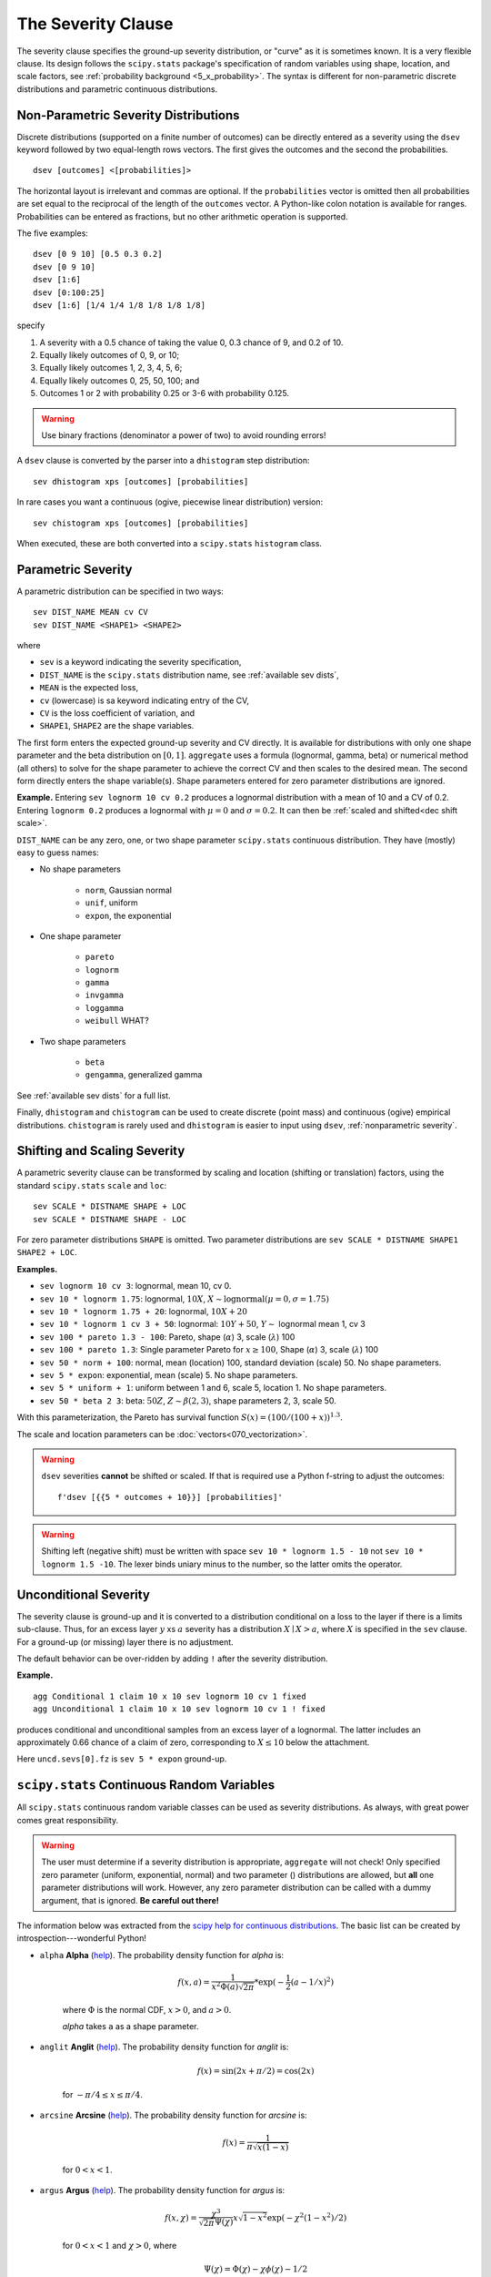 .. _2_x_severity:

.. _2_agg_class_severity_clause:

The Severity Clause
----------------------

The severity clause specifies the ground-up severity distribution, or "curve" as it is sometimes known. It is a very flexible clause. Its design follows the ``scipy.stats`` package's specification of random variables using shape, location, and scale factors, see :ref:`probability background <5_x_probability>`. The syntax is different for non-parametric discrete distributions and parametric continuous distributions.


.. _nonparametric severity:

Non-Parametric Severity Distributions
~~~~~~~~~~~~~~~~~~~~~~~~~~~~~~~~~~~~~~

Discrete distributions (supported on a finite number of outcomes)
can be directly entered as a severity using the ``dsev`` keyword followed by
two equal-length rows vectors. The first gives the outcomes and the second the
probabilities.

::

    dsev [outcomes] <[probabilities]>

The horizontal layout is irrelevant and commas are optional.
If the ``probabilities`` vector is omitted then all probabilities are set equal to
the reciprocal of the length of the ``outcomes`` vector.
A Python-like colon notation is available for ranges.
Probabilities can be entered as fractions, but no other arithmetic operation is supported.

The five examples::

    dsev [0 9 10] [0.5 0.3 0.2]
    dsev [0 9 10]
    dsev [1:6]
    dsev [0:100:25]
    dsev [1:6] [1/4 1/4 1/8 1/8 1/8 1/8]

specify

#. A severity with a 0.5 chance of taking the value 0, 0.3 chance of 9, and 0.2 of 10.
#. Equally likely outcomes of 0, 9, or 10;
#. Equally likely outcomes 1, 2, 3, 4, 5, 6;
#. Equally likely outcomes 0, 25, 50, 100; and
#. Outcomes 1 or 2 with probability 0.25 or 3-6 with probability 0.125.

.. warning::
    Use binary fractions (denominator a power of two) to avoid rounding errors!


A ``dsev`` clause is converted by the parser into a ``dhistogram`` step distribution::

    sev dhistogram xps [outcomes] [probabilities]

In rare cases you want a continuous (ogive, piecewise linear distribution) version::

    sev chistogram xps [outcomes] [probabilities]

When executed, these are both converted into a ``scipy.stats`` ``histogram`` class.


Parametric Severity
~~~~~~~~~~~~~~~~~~~~~

A parametric distribution can be specified in two ways::

    sev DIST_NAME MEAN cv CV
    sev DIST_NAME <SHAPE1> <SHAPE2>

where

* ``sev`` is a keyword indicating the severity specification,
* ``DIST_NAME`` is the ``scipy.stats`` distribution name, see :ref:`available sev dists`,
* ``MEAN`` is the expected loss,
* ``cv`` (lowercase) is sa keyword indicating entry of the CV,
* ``CV`` is the loss coefficient of variation, and
* ``SHAPE1``, ``SHAPE2`` are the shape variables.

The first form enters the expected ground-up severity and CV directly. It is available for distributions with only one shape parameter and the beta distribution on :math:`[0,1]`. ``aggregate`` uses a formula (lognormal, gamma, beta) or numerical method (all others) to solve for the shape parameter to achieve the correct CV and then scales to the desired mean. The second form directly enters the shape variable(s). Shape parameters entered for zero parameter distributions are ignored.

**Example.** Entering ``sev lognorm 10 cv 0.2`` produces a lognormal
distribution with a mean of 10 and a CV of 0.2. Entering ``lognorm 0.2`` produces a lognormal
with :math:`\mu=0` and :math:`\sigma=0.2`. It can then be :ref:`scaled and shifted<dec shift scale>`.

``DIST_NAME`` can be any zero, one, or two shape parameter ``scipy.stats`` continuous distribution.
They have (mostly) easy to guess names:

* No shape parameters

    - ``norm``, Gaussian normal
    - ``unif``, uniform
    - ``expon``, the exponential

* One shape parameter

    - ``pareto``
    - ``lognorm``
    - ``gamma``
    - ``invgamma``
    - ``loggamma``
    - ``weibull`` WHAT?

* Two shape parameters

    - ``beta``
    - ``gengamma``, generalized gamma

See :ref:`available sev dists` for a full list.

Finally, ``dhistogram`` and ``chistogram`` can be used to create discrete
(point mass) and continuous (ogive) empirical distributions. ``chistogram``
is rarely used and ``dhistogram`` is easier to input using ``dsev``,
:ref:`nonparametric severity`.


.. _dec shift scale:

Shifting and Scaling Severity
~~~~~~~~~~~~~~~~~~~~~~~~~~~~~~~

A parametric severity clause can be transformed by scaling and location (shifting or translation) factors,
using the standard ``scipy.stats`` ``scale`` and ``loc``::

    sev SCALE * DISTNAME SHAPE + LOC
    sev SCALE * DISTNAME SHAPE - LOC

For zero
parameter distributions ``SHAPE`` is omitted. Two parameter distributions are
``sev SCALE * DISTNAME SHAPE1 SHAPE2 + LOC``.

**Examples.**

* ``sev lognorm 10 cv 3``: lognormal, mean 10, cv 0.

* ``sev 10 * lognorm 1.75``: lognormal, :math:`10X`, :math:`X \sim \mathrm{lognormal}(\mu=0,\sigma=1.75)`

* ``sev 10 * lognorm 1.75 + 20``: lognormal, :math:`10X + 20`

* ``sev 10 * lognorm 1 cv 3 + 50``: lognormal: :math:`10Y + 50`, :math:`Y\sim` lognormal mean 1, cv 3

* ``sev 100 * pareto 1.3 - 100``: Pareto, shape (:math:`\alpha`) 3, scale (:math:`\lambda`) 100

* ``sev 100 * pareto 1.3``: Single parameter Pareto for :math:`x \ge 100`, Shape (:math:`\alpha`) 3, scale (:math:`\lambda`) 100

* ``sev 50 * norm + 100``: normal, mean (location) 100, standard deviation (scale) 50. No shape parameters.

* ``sev 5 * expon``: exponential, mean (scale) 5. No shape parameters.

* ``sev 5 * uniform + 1``: uniform between 1 and 6, scale 5, location 1. No shape parameters.

* ``sev 50 * beta 2 3``: beta: :math:`50Z`, :math:`Z \sim \beta(2,3)`, shape parameters 2, 3, scale 50.

With this parameterization, the Pareto has survival function :math:`S(x)=(100 / (100 + x))^{1.3}`.

The scale and location parameters can be :doc:`vectors<070_vectorization>`.

.. warning::
    ``dsev`` severities **cannot** be shifted or scaled.
    If that is required use a Python f-string to adjust the outcomes::

        f'dsev [{{5 * outcomes + 10}}] [probabilities]'

.. warning::
    Shifting left (negative shift) must be written with space ``sev 10 * lognorm 1.5 - 10`` not
    ``sev 10 * lognorm 1.5 -10``. The lexer binds uniary minus to the number, so the latter omits the operator.


Unconditional Severity
~~~~~~~~~~~~~~~~~~~~~~~

The severity clause is ground-up and it is converted to a distribution
conditional on a loss to the layer if there is a limits sub-clause. Thus, for
an excess layer :math:`y` xs :math:`a` severity has a
distribution :math:`X \mid X > a`, where :math:`X` is specified in the
``sev`` clause. For a ground-up (or missing) layer there is no adjustment.

The default behavior can be over-ridden by adding ``!`` after the
severity distribution.


**Example.**

::

   agg Conditional 1 claim 10 x 10 sev lognorm 10 cv 1 fixed
   agg Unconditional 1 claim 10 x 10 sev lognorm 10 cv 1 ! fixed

produces conditional and unconditional samples from an excess layer of a
lognormal. The latter includes an approximately 0.66 chance of a claim
of zero, corresponding to :math:`X \le 10` below the attachment.

.. ipython:: python
    :okwarning:

    from aggregate import build, qd

    cond = build('agg Conditional   1 claim 10 x 10 sev 5 * expon   fixed')
    uncd = build('agg Unconditional 1 claim 10 x 10 sev 5 * expon ! fixed')
    qd(cond.describe)
    qd(uncd.describe)
    print(uncd.sevs[0].fz.sf(10), uncd.agg_m / cond.agg_m)

Here ``uncd.sevs[0].fz`` is ``sev 5 * expon`` ground-up.


.. _available sev dists:

``scipy.stats`` Continuous Random Variables
~~~~~~~~~~~~~~~~~~~~~~~~~~~~~~~~~~~~~~~~~~~~~~~

All ``scipy.stats`` continuous random variable classes can be used as severity distributions. As always, with great power comes
great responsibility.

.. warning::
    The user must determine if a severity distribution is appropriate, ``aggregate`` will not check!
    Only specified zero parameter (uniform, exponential, normal) and two parameter () distributions are allowed, but **all** one parameter
    distributions will work. However, any zero parameter distribution can be called with a dummy argument, that is ignored. **Be
    careful out there!**

The information below was extracted from the `scipy help for continuous distributions <https://docs.scipy.org/doc/scipy/reference/stats.html#continuous-distributions>`_. The basic list can be created by introspection---wonderful Python!


.. ipython:: python
    :okwarning:

    import scipy.stats as ss
    import pandas as pd

    ans = []
    for k in dir(ss):
        ob = getattr(ss, k)
        if str(type(ob)).find('continuous_distns') > 0:
            try:
                fz = ob()
            except TypeError as e:
                ee = e
                ans.append([k, str(e), -1, ob.a, ob.b])
            else:
                ans.append([k, 'no args fine', 0, ob.a, ob.b])

    df = pd.DataFrame(ans, columns=['dist', 'm', 'args', 'a', 'b'])
    for i in range(1,5):
        df.loc[df.m.str.find(f'{i} required')>=0, 'args'] = i

    df = df.sort_values(['args', 'dist'])
    df['params'] = ''
    df.loc[df.args > 0, 'params'] = df.loc[df.args > 0, 'm'].str.split(':').str[1]
    df = df.drop(columns='m')

    print(df.rename(columns={'dist': 'Distribution', 'args': 'Num. args',
            'a': 'Min range' , 'b': 'Max range', 'params': 'Parameters'}).\
            set_index('Distribution').to_string(float_format=lambda x: f'{x:.4g}'))


.. _dist alpha:

* ``alpha`` **Alpha** (`help <https://docs.scipy.org/doc/scipy/reference/generated/scipy.stats.alpha.html>`_). The probability density function for `alpha` is:

    .. math::

        f(x, a) = \frac{1}{x^2 \Phi(a) \sqrt{2\pi}} *
                  \exp(-\frac{1}{2} (a-1/x)^2)

    where :math:`\Phi` is the normal CDF, :math:`x > 0`, and :math:`a > 0`.

    `alpha` takes ``a`` as a shape parameter.


.. _dist anglit:

* ``anglit`` **Anglit** (`help <https://docs.scipy.org/doc/scipy/reference/generated/scipy.stats.anglit.html>`_). The probability density function for `anglit` is:

    .. math::

        f(x) = \sin(2x + \pi/2) = \cos(2x)

    for :math:`-\pi/4 \le x \le \pi/4`.


.. _dist arcsine:

* ``arcsine`` **Arcsine** (`help <https://docs.scipy.org/doc/scipy/reference/generated/scipy.stats.arcsine.html>`_). The probability density function for `arcsine` is:

    .. math::

        f(x) = \frac{1}{\pi \sqrt{x (1-x)}}

    for :math:`0 < x < 1`.


.. _dist argus:

* ``argus`` **Argus** (`help <https://docs.scipy.org/doc/scipy/reference/generated/scipy.stats.argus.html>`_). The probability density function for `argus` is:

    .. math::

        f(x, \chi) = \frac{\chi^3}{\sqrt{2\pi} \Psi(\chi)} x \sqrt{1-x^2}
                     \exp(-\chi^2 (1 - x^2)/2)

    for :math:`0 < x < 1` and :math:`\chi > 0`, where

    .. math::

        \Psi(\chi) = \Phi(\chi) - \chi \phi(\chi) - 1/2

    with :math:`\Phi` and :math:`\phi` being the CDF and PDF of a standard
    normal distribution, respectively.

    `argus` takes :math:`\chi` as shape a parameter.


.. _dist beta:

* ``beta`` **Beta** (`help <https://docs.scipy.org/doc/scipy/reference/generated/scipy.stats.beta.html>`_). The probability density function for `beta` is:

    .. math::

        f(x, a, b) = \frac{\Gamma(a+b) x^{a-1} (1-x)^{b-1}}
                          {\Gamma(a) \Gamma(b)}

    for :math:`0 <= x <= 1`, :math:`a > 0`, :math:`b > 0`, where
    :math:`\Gamma` is the gamma function (`scipy.special.gamma`).

    `beta` takes :math:`a` and :math:`b` as shape parameters.


.. _dist betaprime:

* ``betaprime`` **Beta Prime** (`help <https://docs.scipy.org/doc/scipy/reference/generated/scipy.stats.betaprime.html>`_). The probability density function for `betaprime` is:

    .. math::

        f(x, a, b) = \frac{x^{a-1} (1+x)^{-a-b}}{\beta(a, b)}

    for :math:`x >= 0`, :math:`a > 0`, :math:`b > 0`, where
    :math:`\beta(a, b)` is the beta function (see `scipy.special.beta`).

    `betaprime` takes ``a`` and ``b`` as shape parameters.


.. _dist bradford:

* ``bradford`` **Bradford** (`help <https://docs.scipy.org/doc/scipy/reference/generated/scipy.stats.bradford.html>`_). The probability density function for `bradford` is:

    .. math::

        f(x, c) = \frac{c}{\log(1+c) (1+cx)}

    for :math:`0 <= x <= 1` and :math:`c > 0`.

    `bradford` takes ``c`` as a shape parameter for :math:`c`.


.. _dist burr:

* ``burr`` **Burr (Type III)** (`help <https://docs.scipy.org/doc/scipy/reference/generated/scipy.stats.burr.html>`_). The probability density function for `burr` is:

    .. math::

        f(x, c, d) = c d x^{-c - 1} / (1 + x^{-c})^{d + 1}

    for :math:`x >= 0` and :math:`c, d > 0`.

    `burr` takes :math:`c` and :math:`d` as shape parameters.

    This is the PDF corresponding to the third CDF given in Burr's list;
    specifically, it is equation (11) in Burr's paper. The distribution
    is also commonly referred to as the Dagum distribution. If the
    parameter :math:`c < 1` then the mean of the distribution does not
    exist and if :math:`c < 2` the variance does not exist.
    The PDF is finite at the left endpoint :math:`x = 0` if :math:`c * d >= 1`.


.. _dist burr12:

* ``burr12`` **Burr (Type XII)** (`help <https://docs.scipy.org/doc/scipy/reference/generated/scipy.stats.burr12.html>`_). The probability density function for `burr` is:

    .. math::

        f(x, c, d) = c d x^{c-1} / (1 + x^c)^{d + 1}

    for :math:`x >= 0` and :math:`c, d > 0`.

    `burr12` takes ``c`` and ``d`` as shape parameters for :math:`c`
    and :math:`d`.

    This is the PDF corresponding to the twelfth CDF given in Burr's list;
    specifically, it is equation (20) in Burr's paper.


.. _dist cauchy:

* ``cauchy`` **Cauchy** (`help <https://docs.scipy.org/doc/scipy/reference/generated/scipy.stats.cauchy.html>`_). The probability density function for `cauchy` is

    .. math::

        f(x) = \frac{1}{\pi (1 + x^2)}

    for a real number :math:`x`.


.. _dist chi:

* ``chi`` **Chi** (`help <https://docs.scipy.org/doc/scipy/reference/generated/scipy.stats.chi.html>`_). The probability density function for `chi` is:

    .. math::

        f(x, k) = \frac{1}{2^{k/2-1} \Gamma \left( k/2 \right)}
                   x^{k-1} \exp \left( -x^2/2 \right)

    for :math:`x >= 0` and :math:`k > 0` (degrees of freedom, denoted ``df``
    in the implementation). :math:`\Gamma` is the gamma function
    (`scipy.special.gamma`).

    Special cases of `chi` are:

        - ``chi(1, loc, scale)`` is equivalent to `halfnorm`
        - ``chi(2, 0, scale)`` is equivalent to `rayleigh`
        - ``chi(3, 0, scale)`` is equivalent to `maxwell`

    `chi` takes ``df`` as a shape parameter.


.. _dist chi2:

* ``chi2`` **Chi-squared** (`help <https://docs.scipy.org/doc/scipy/reference/generated/scipy.stats.chi2.html>`_). The probability density function for `chi2` is:

    .. math::

        f(x, k) = \frac{1}{2^{k/2} \Gamma \left( k/2 \right)}
                   x^{k/2-1} \exp \left( -x/2 \right)

    for :math:`x > 0`  and :math:`k > 0` (degrees of freedom, denoted ``df``
    in the implementation).

    `chi2` takes ``df`` as a shape parameter.

    The chi-squared distribution is a special case of the gamma
    distribution, with gamma parameters ``a = df/2``, ``loc = 0`` and
    ``scale = 2``.


.. _dist cosine:

* ``cosine`` **Cosine** (`help <https://docs.scipy.org/doc/scipy/reference/generated/scipy.stats.cosine.html>`_). The cosine distribution is an approximation to the normal distribution. The probability density function for `cosine` is:

    .. math::

        f(x) = \frac{1}{2\pi} (1+\cos(x))

    for :math:`-\pi \le x \le \pi`.


.. _dist crystalball:

* ``crystalball`` **Crystalball** (`help <https://docs.scipy.org/doc/scipy/reference/generated/scipy.stats.crystalball.html>`_). The probability density function for `crystalball` is:

    .. math::

        f(x, \beta, m) =  \begin{cases}
                            N \exp(-x^2 / 2),  &\text{for } x > -\beta\\
                            N A (B - x)^{-m}  &\text{for } x \le -\beta
                          \end{cases}

    where :math:`A = (m / |\beta|)^m  \exp(-\beta^2 / 2)`,
    :math:`B = m/|\beta| - |\beta|` and :math:`N` is a normalisation constant.

    `crystalball` takes :math:`\beta > 0` and :math:`m > 1` as shape
    parameters.  :math:`\beta` defines the point where the pdf changes
    from a power-law to a Gaussian distribution.  :math:`m` is the power
    of the power-law tail.


.. _dist dgamma:

* ``dgamma`` **Double Gamma** (`help <https://docs.scipy.org/doc/scipy/reference/generated/scipy.stats.dgamma.html>`_). The probability density function for `dgamma` is:

    .. math::

        f(x, a) = \frac{1}{2\Gamma(a)} |x|^{a-1} \exp(-|x|)

    for a real number :math:`x` and :math:`a > 0`. :math:`\Gamma` is the
    gamma function (`scipy.special.gamma`).

    `dgamma` takes ``a`` as a shape parameter for :math:`a`.


.. _dist dweibull:

* ``dweibull`` **Double Weibull** (`help <https://docs.scipy.org/doc/scipy/reference/generated/scipy.stats.dweibull.html>`_). The probability density function for `dweibull` is given by

    .. math::

        f(x, c) = c / 2 |x|^{c-1} \exp(-|x|^c)

    for a real number :math:`x` and :math:`c > 0`.

    `dweibull` takes ``c`` as a shape parameter for :math:`c`.


.. _dist erlang:

* ``erlang`` **Erlang** (`help <https://docs.scipy.org/doc/scipy/reference/generated/scipy.stats.erlang.html>`_). The Erlang distribution is a special case of the Gamma distribution, with the shape parameter `a` an integer.  Note that this restriction is not enforced by `erlang`. It will, however, generate a warning the first time a non-integer value is used for the shape parameter.

    :ref:`Refer to <dist gamma>` `gamma` for examples.


.. _dist expon:

* ``expon`` **Exponential** (`help <https://docs.scipy.org/doc/scipy/reference/generated/scipy.stats.expon.html>`_). The probability density function for `expon` is:

    .. math::

        f(x) = \exp(-x)

    for :math:`x \ge 0`.


.. _dist exponnorm:

* ``exponnorm`` **Exponentially Modified Normal** (`help <https://docs.scipy.org/doc/scipy/reference/generated/scipy.stats.exponnorm.html>`_). The probability density function for `exponnorm` is:

    .. math::

        f(x, K) = \frac{1}{2K} \exp\left(\frac{1}{2 K^2} - x / K \right)
                  \text{erfc}\left(-\frac{x - 1/K}{\sqrt{2}}\right)

    where :math:`x` is a real number and :math:`K > 0`.

    It can be thought of as the sum of a standard normal random variable
    and an independent exponentially distributed random variable with rate
    ``1/K``.


.. _dist exponweib:

* ``exponweib`` **Exponentiated Weibull** (`help <https://docs.scipy.org/doc/scipy/reference/generated/scipy.stats.exponweib.html>`_). The probability density function for `exponweib` is:

    .. math::

        f(x, a, c) = a c [1-\exp(-x^c)]^{a-1} \exp(-x^c) x^{c-1}

    and its cumulative distribution function is:

    .. math::

        F(x, a, c) = [1-\exp(-x^c)]^a

    for :math:`x > 0`, :math:`a > 0`, :math:`c > 0`.

    `exponweib` takes :math:`a` and :math:`c` as shape parameters:

    * :math:`a` is the exponentiation parameter,
      with the special case :math:`a=1` corresponding to the
      (non-exponentiated) Weibull distribution `weibull_min`.
    * :math:`c` is the shape parameter of the non-exponentiated Weibull law.


.. _dist exponpow:

* ``exponpow`` **Exponential Power** (`help <https://docs.scipy.org/doc/scipy/reference/generated/scipy.stats.exponpow.html>`_). The probability density function for `exponpow` is:

    .. math::

        f(x, b) = b x^{b-1} \exp(1 + x^b - \exp(x^b))

    for :math:`x \ge 0`, :math:`b > 0`.  Note that this is a different
    distribution from the exponential power distribution that is also known
    under the names "generalized normal" or "generalized Gaussian".

    `exponpow` takes ``b`` as a shape parameter for :math:`b`.


.. _dist f:

* ``f`` **F (Snecdor F)** (`help <https://docs.scipy.org/doc/scipy/reference/generated/scipy.stats.f.html>`_). The probability density function for `f` is:

    .. math::

        f(x, df_1, df_2) = \frac{df_2^{df_2/2} df_1^{df_1/2} x^{df_1 / 2-1}}
                                {(df_2+df_1 x)^{(df_1+df_2)/2}
                                 B(df_1/2, df_2/2)}

    for :math:`x > 0`.

    `f` takes ``dfn`` and ``dfd`` as shape parameters.


.. _dist fatiguelife:

* ``fatiguelife`` **Fatigue Life (Birnbaum-Saunders)** (`help <https://docs.scipy.org/doc/scipy/reference/generated/scipy.stats.fatiguelife.html>`_). The probability density function for `fatiguelife` is:

    .. math::

        f(x, c) = \frac{x+1}{2c\sqrt{2\pi x^3}} \exp(-\frac{(x-1)^2}{2x c^2})

    for :math:`x >= 0` and :math:`c > 0`.

    `fatiguelife` takes ``c`` as a shape parameter for :math:`c`.


.. _dist fisk:

* ``fisk`` **Fisk** (`help <https://docs.scipy.org/doc/scipy/reference/generated/scipy.stats.fisk.html>`_). The probability density function for `fisk` is:

    .. math::

        f(x, c) = c x^{-c-1} (1 + x^{-c})^{-2}

    for :math:`x >= 0` and :math:`c > 0`.

    `fisk` takes ``c`` as a shape parameter for :math:`c`.

    `fisk` is a special case of `burr` or `burr12` with ``d=1``.


.. _dist foldcauchy:

* ``foldcauchy`` **Folded Cauchy** (`help <https://docs.scipy.org/doc/scipy/reference/generated/scipy.stats.foldcauchy.html>`_). The probability density function for `foldcauchy` is:

    .. math::

        f(x, c) = \frac{1}{\pi (1+(x-c)^2)} + \frac{1}{\pi (1+(x+c)^2)}

    for :math:`x \ge 0`.

    `foldcauchy` takes ``c`` as a shape parameter for :math:`c`.


.. _dist foldnorm:

* ``foldnorm`` **Folded Normal** (`help <https://docs.scipy.org/doc/scipy/reference/generated/scipy.stats.foldnorm.html>`_). The probability density function for `foldnorm` is:

    .. math::

        f(x, c) = \sqrt{2/\pi} cosh(c x) \exp(-\frac{x^2+c^2}{2})

    for :math:`c \ge 0`.

    `foldnorm` takes ``c`` as a shape parameter for :math:`c`.


.. _dist genlogistic:

* ``genlogistic`` **Generalized Logistic** (`help <https://docs.scipy.org/doc/scipy/reference/generated/scipy.stats.genlogistic.html>`_). The probability density function for `genlogistic` is:

    .. math::

        f(x, c) = c \frac{\exp(-x)}
                         {(1 + \exp(-x))^{c+1}}

    for :math:`x >= 0`, :math:`c > 0`.

    `genlogistic` takes ``c`` as a shape parameter for :math:`c`.


.. _dist gennorm:

* ``gennorm`` **Generalized normal** (`help <https://docs.scipy.org/doc/scipy/reference/generated/scipy.stats.gennorm.html>`_). The probability density function for `gennorm` is:

    .. math::

        f(x, \beta) = \frac{\beta}{2 \Gamma(1/\beta)} \exp(-|x|^\beta)

    :math:`\Gamma` is the gamma function (`scipy.special.gamma`).

    `gennorm` takes ``beta`` as a shape parameter for :math:`\beta`.
    For :math:`\beta = 1`, it is identical to a Laplace distribution.
    For :math:`\beta = 2`, it is identical to a normal distribution
    (with ``scale=1/sqrt(2)``).


.. _dist genpareto:

* ``genpareto`` **Generalized Pareto** (`help <https://docs.scipy.org/doc/scipy/reference/generated/scipy.stats.genpareto.html>`_). The probability density function for `genpareto` is:

    .. math::

        f(x, c) = (1 + c x)^{-1 - 1/c}

    defined for :math:`x \ge 0` if :math:`c \ge 0`, and for
    :math:`0 \le x \le -1/c` if :math:`c < 0`.

    `genpareto` takes ``c`` as a shape parameter for :math:`c`.

    For :math:`c=0`, `genpareto` reduces to the exponential
    distribution, `expon`:

    .. math::

        f(x, 0) = \exp(-x)

    For :math:`c=-1`, `genpareto` is uniform on ``[0, 1]``:

    .. math::

        f(x, -1) = 1


.. _dist genexpon:

* ``genexpon`` **Generalized Exponential** (`help <https://docs.scipy.org/doc/scipy/reference/generated/scipy.stats.genexpon.html>`_). The probability density function for `genexpon` is:

    .. math::

        f(x, a, b, c) = (a + b (1 - \exp(-c x)))
                        \exp(-a x - b x + \frac{b}{c}  (1-\exp(-c x)))

    for :math:`x \ge 0`, :math:`a, b, c > 0`.

    `genexpon` takes :math:`a`, :math:`b` and :math:`c` as shape parameters.


.. _dist genextreme:

* ``genextreme`` **Generalized Extreme Value** (`help <https://docs.scipy.org/doc/scipy/reference/generated/scipy.stats.genextreme.html>`_). For :math:`c=0`, `genextreme` is equal to `gumbel_r`. The probability density function for `genextreme` is:

    .. math::

        f(x, c) = \begin{cases}
                    \exp(-\exp(-x)) \exp(-x)              &\text{for } c = 0\\
                    \exp(-(1-c x)^{1/c}) (1-c x)^{1/c-1}  &\text{for }
                                                            x \le 1/c, c > 0
                  \end{cases}


    Note that several sources and software packages use the opposite
    convention for the sign of the shape parameter :math:`c`.

    `genextreme` takes ``c`` as a shape parameter for :math:`c`.


.. _dist gausshyper:

* ``gausshyper`` **Gauss Hypergeometric** (`help <https://docs.scipy.org/doc/scipy/reference/generated/scipy.stats.gausshyper.html>`_). The probability density function for `gausshyper` is:

    .. math::

        f(x, a, b, c, z) = C x^{a-1} (1-x)^{b-1} (1+zx)^{-c}

    for :math:`0 \le x \le 1`, :math:`a > 0`, :math:`b > 0`, :math:`z > -1`,
    and :math:`C = \frac{1}{B(a, b) F[2, 1](c, a; a+b; -z)}`.
    :math:`F[2, 1]` is the Gauss hypergeometric function
    `scipy.special.hyp2f1`.

    `gausshyper` takes :math:`a`, :math:`b`, :math:`c` and :math:`z` as shape
    parameters.


.. _dist gamma:

* ``gamma`` **Gamma** (`help <https://docs.scipy.org/doc/scipy/reference/generated/scipy.stats.gamma.html>`_). The probability density function for `gamma` is:

    .. math::

        f(x, a) = \frac{x^{a-1} e^{-x}}{\Gamma(a)}

    for :math:`x \ge 0`, :math:`a > 0`. Here :math:`\Gamma(a)` refers to the
    gamma function.

    `gamma` takes ``a`` as a shape parameter for :math:`a`.

    When :math:`a` is an integer, `gamma` reduces to the Erlang
    distribution, and when :math:`a=1` to the exponential distribution.

    Gamma distributions are sometimes parameterized with two variables,
    with a probability density function of:

    .. math::

        f(x, \alpha, \beta) = \frac{\beta^\alpha x^{\alpha - 1} e^{-\beta x }}{\Gamma(\alpha)}

    Note that this parameterization is equivalent to the above, with
    ``scale = 1 / beta``.


.. _dist gengamma:

* ``gengamma`` **Generalized gamma** (`help <https://docs.scipy.org/doc/scipy/reference/generated/scipy.stats.gengamma.html>`_). The probability density function for `gengamma` is:

    .. math::

        f(x, a, c) = \frac{|c| x^{c a-1} \exp(-x^c)}{\Gamma(a)}

    for :math:`x \ge 0`, :math:`a > 0`, and :math:`c \ne 0`.
    :math:`\Gamma` is the gamma function (`scipy.special.gamma`).

    `gengamma` takes :math:`a` and :math:`c` as shape parameters.


.. _dist genhalflogistic:

* ``genhalflogistic`` **Generalized Half Logistic** (`help <https://docs.scipy.org/doc/scipy/reference/generated/scipy.stats.genhalflogistic.html>`_). The probability density function for `genhalflogistic` is:

    .. math::

        f(x, c) = \frac{2 (1 - c x)^{1/(c-1)}}{[1 + (1 - c x)^{1/c}]^2}

    for :math:`0 \le x \le 1/c`, and :math:`c > 0`.

    `genhalflogistic` takes ``c`` as a shape parameter for :math:`c`.


.. _dist genhyperbolic:

* ``genhyperbolic`` **Generalized Hyperbolic** (`help <https://docs.scipy.org/doc/scipy/reference/generated/scipy.stats.genhyperbolic.html>`_). The probability density function for `genhyperbolic` is:

    .. math::

        f(x, p, a, b) =
            \frac{(a^2 - b^2)^{p/2}}
            {\sqrt{2\pi}a^{p-0.5}
            K_p\Big(\sqrt{a^2 - b^2}\Big)}
            e^{bx} \times \frac{K_{p - 1/2}
            (a \sqrt{1 + x^2})}
            {(\sqrt{1 + x^2})^{1/2 - p}}

    for :math:`x, p \in ( - \infty; \infty)`,
    :math:`|b| < a` if :math:`p \ge 0`,
    :math:`|b| \le a` if :math:`p < 0`.
    :math:`K_{p}(.)` denotes the modified Bessel function of the second
    kind and order :math:`p` (`scipy.special.kn`)

    `genhyperbolic` takes ``p`` as a tail parameter,
    ``a`` as a shape parameter,
    ``b`` as a skewness parameter.


.. _dist geninvgauss:

* ``geninvgauss`` **Generalized Inverse Gaussian** (`help <https://docs.scipy.org/doc/scipy/reference/generated/scipy.stats.geninvgauss.html>`_). The probability density function for `geninvgauss` is:

    .. math::

        f(x, p, b) = x^{p-1} \exp(-b (x + 1/x) / 2) / (2 K_p(b))

    where `x > 0`, and the parameters `p, b` satisfy `b > 0`.
    :math:`K_p` is the modified Bessel function of second kind of order `p`
    (`scipy.special.kv`).


.. _dist gilbrat:

* ``gilbrat`` **Gilbrat** (`help <https://docs.scipy.org/doc/scipy/reference/generated/scipy.stats.gilbrat.html>`_). The probability density function for `gilbrat` is:

    .. math::

        f(x) = \frac{1}{x \sqrt{2\pi}} \exp(-\frac{1}{2} (\log(x))^2)

    `gilbrat` is a special case of `lognorm` with ``s=1``.


.. _dist gompertz:

* ``gompertz`` **Gompertz (Truncated Gumbel)** (`help <https://docs.scipy.org/doc/scipy/reference/generated/scipy.stats.gompertz.html>`_). The probability density function for `gompertz` is:

    .. math::

        f(x, c) = c \exp(x) \exp(-c (e^x-1))

    for :math:`x \ge 0`, :math:`c > 0`.

    `gompertz` takes ``c`` as a shape parameter for :math:`c`.


.. _dist gumbel_r:

* ``gumbel_r`` (`help <https://docs.scipy.org/doc/scipy/reference/generated/scipy.stats.gumbel_r.html>`_). The probability density function for `gumbel_r` is:

    .. math::

        f(x) = \exp(-(x + e^{-x}))

    The Gumbel distribution is sometimes referred to as a type I Fisher-Tippett
    distribution.  It is also related to the extreme value distribution,
    log-Weibull and Gompertz distributions.


.. _dist gumbel_l:

* ``gumbel_l`` (`help <https://docs.scipy.org/doc/scipy/reference/generated/scipy.stats.gumbel_l.html>`_). The probability density function for `gumbel_l` is:

    .. math::

        f(x) = \exp(x - e^x)

    The Gumbel distribution is sometimes referred to as a type I Fisher-Tippett
    distribution.  It is also related to the extreme value distribution,
    log-Weibull and Gompertz distributions.


.. _dist halfcauchy:

* ``halfcauchy`` **Half Cauchy** (`help <https://docs.scipy.org/doc/scipy/reference/generated/scipy.stats.halfcauchy.html>`_). The probability density function for `halfcauchy` is:

    .. math::

        f(x) = \frac{2}{\pi (1 + x^2)}

    for :math:`x \ge 0`.


.. _dist halflogistic:

* ``halflogistic`` **Half Logistic** (`help <https://docs.scipy.org/doc/scipy/reference/generated/scipy.stats.halflogistic.html>`_). The probability density function for `halflogistic` is:

    .. math::

        f(x) = \frac{ 2 e^{-x} }{ (1+e^{-x})^2 }
             = \frac{1}{2} \text{sech}(x/2)^2

    for :math:`x \ge 0`.


.. _dist halfnorm:

* ``halfnorm`` **Half Normal** (`help <https://docs.scipy.org/doc/scipy/reference/generated/scipy.stats.halfnorm.html>`_). The probability density function for `halfnorm` is:

    .. math::

        f(x) = \sqrt{2/\pi} \exp(-x^2 / 2)

    for :math:`x >= 0`.

    `halfnorm` is a special case of `chi` with ``df=1``.


.. _dist halfgennorm:

* ``halfgennorm`` **Generalized Half Normal** (`help <https://docs.scipy.org/doc/scipy/reference/generated/scipy.stats.halfgennorm.html>`_). The probability density function for `halfgennorm` is:

    .. math::

        f(x, \beta) = \frac{\beta}{\Gamma(1/\beta)} \exp(-|x|^\beta)

    for :math:`x > 0`. :math:`\Gamma` is the gamma function
    (`scipy.special.gamma`).

    `gennorm` takes ``beta`` as a shape parameter for :math:`\beta`.
    For :math:`\beta = 1`, it is identical to an exponential distribution.
    For :math:`\beta = 2`, it is identical to a half normal distribution
    (with ``scale=1/sqrt(2)``).


.. _dist hypsecant:

* ``hypsecant`` **Hyperbolic Secant** (`help <https://docs.scipy.org/doc/scipy/reference/generated/scipy.stats.hypsecant.html>`_). The probability density function for `hypsecant` is:

    .. math::

        f(x) = \frac{1}{\pi} \text{sech}(x)

    for a real number :math:`x`.


.. _dist invgamma:

* ``invgamma`` **Inverse Gamma** (`help <https://docs.scipy.org/doc/scipy/reference/generated/scipy.stats.invgamma.html>`_). The probability density function for `invgamma` is:

    .. math::

        f(x, a) = \frac{x^{-a-1}}{\Gamma(a)} \exp(-\frac{1}{x})

    for :math:`x >= 0`, :math:`a > 0`. :math:`\Gamma` is the gamma function
    (`scipy.special.gamma`).

    `invgamma` takes ``a`` as a shape parameter for :math:`a`.

    `invgamma` is a special case of `gengamma` with ``c=-1``, and it is a
    different parameterization of the scaled inverse chi-squared distribution.
    Specifically, if the scaled inverse chi-squared distribution is
    parameterized with degrees of freedom :math:`\nu` and scaling parameter
    :math:`\tau^2`, then it can be modeled using `invgamma` with
    ``a=`` :math:`\nu/2` and ``scale=`` :math:`\nu \tau^2/2`.


.. _dist invgauss:

* ``invgauss`` **Inverse Gaussian** (`help <https://docs.scipy.org/doc/scipy/reference/generated/scipy.stats.invgauss.html>`_). The probability density function for `invgauss` is:

    .. math::

        f(x, \mu) = \frac{1}{\sqrt{2 \pi x^3}}
                    \exp(-\frac{(x-\mu)^2}{2 x \mu^2})

    for :math:`x >= 0` and :math:`\mu > 0`.

    `invgauss` takes ``mu`` as a shape parameter for :math:`\mu`.


.. _dist invweibull:

* ``invweibull`` **Inverse Weibull** (`help <https://docs.scipy.org/doc/scipy/reference/generated/scipy.stats.invweibull.html>`_). The probability density function for `invweibull` is:

    .. math::

        f(x, c) = c x^{-c-1} \exp(-x^{-c})

    for :math:`x > 0`, :math:`c > 0`.

    `invweibull` takes ``c`` as a shape parameter for :math:`c`.


.. _dist johnsonsb:

* ``johnsonsb`` **Johnson SB** (`help <https://docs.scipy.org/doc/scipy/reference/generated/scipy.stats.johnsonsb.html>`_). The probability density function for `johnsonsb` is:

    .. math::

        f(x, a, b) = \frac{b}{x(1-x)}  \phi(a + b \log \frac{x}{1-x} )

    where :math:`x`, :math:`a`, and :math:`b` are real scalars; :math:`b > 0`
    and :math:`x \in [0,1]`.  :math:`\phi` is the pdf of the normal
    distribution.

    `johnsonsb` takes :math:`a` and :math:`b` as shape parameters.


.. _dist johnsonsu:

* ``johnsonsu`` **Johnson SU** (`help <https://docs.scipy.org/doc/scipy/reference/generated/scipy.stats.johnsonsu.html>`_). The probability density function for `johnsonsu` is:

    .. math::

        f(x, a, b) = \frac{b}{\sqrt{x^2 + 1}}
                     \phi(a + b \log(x + \sqrt{x^2 + 1}))

    where :math:`x`, :math:`a`, and :math:`b` are real scalars; :math:`b > 0`.
    :math:`\phi` is the pdf of the normal distribution.

    `johnsonsu` takes :math:`a` and :math:`b` as shape parameters.


.. _dist kappa4:

* ``kappa4`` **Kappa 4 parameter** (`help <https://docs.scipy.org/doc/scipy/reference/generated/scipy.stats.kappa4.html>`_). The probability density function for kappa4 is:

    .. math::

        f(x, h, k) = (1 - k x)^{1/k - 1} (1 - h (1 - k x)^{1/k})^{1/h-1}

    if :math:`h` and :math:`k` are not equal to 0.

    If :math:`h` or :math:`k` are zero then the pdf can be simplified:

    h = 0 and k != 0::

        kappa4.pdf(x, h, k) = (1.0 - k*x)**(1.0/k - 1.0)*
                              exp(-(1.0 - k*x)**(1.0/k))

    h != 0 and k = 0::

        kappa4.pdf(x, h, k) = exp(-x)*(1.0 - h*exp(-x))**(1.0/h - 1.0)

    h = 0 and k = 0::

        kappa4.pdf(x, h, k) = exp(-x)*exp(-exp(-x))

    kappa4 takes :math:`h` and :math:`k` as shape parameters.

    The kappa4 distribution returns other distributions when certain
    :math:`h` and :math:`k` values are used.

    +------+-------------+----------------+------------------+
    | h    | k=0.0       | k=1.0          | -inf<=k<=inf     |
    +======+=============+================+==================+
    | -1.0 | Logistic    |                | Generalized      |
    |      |             |                | Logistic(1)      |
    |      |             |                |                  |
    |      | logistic(x) |                |                  |
    +------+-------------+----------------+------------------+
    |  0.0 | Gumbel      | Reverse        | Generalized      |
    |      |             | Exponential(2) | Extreme Value    |
    |      |             |                |                  |
    |      | gumbel_r(x) |                | genextreme(x, k) |
    +------+-------------+----------------+------------------+
    |  1.0 | Exponential | Uniform        | Generalized      |
    |      |             |                | Pareto           |
    |      |             |                |                  |
    |      | expon(x)    | uniform(x)     | genpareto(x, -k) |
    +------+-------------+----------------+------------------+


.. _dist kappa3:

* ``kappa3`` **Kappa 3 parameter** (`help <https://docs.scipy.org/doc/scipy/reference/generated/scipy.stats.kappa3.html>`_). The probability density function for `kappa3` is:

    .. math::

        f(x, a) = a (a + x^a)^{-(a + 1)/a}

    for :math:`x > 0` and :math:`a > 0`.

    `kappa3` takes ``a`` as a shape parameter for :math:`a`.


.. _dist ksone:

* ``ksone`` **Distribution of Kolmogorov-Smirnov one-sided test statistic** (`help <https://docs.scipy.org/doc/scipy/reference/generated/scipy.stats.ksone.html>`_). :math:`D_n^+` and :math:`D_n^-` are given by

    .. math::

        D_n^+ &= \text{sup}_x (F_n(x) - F(x)),\\
        D_n^- &= \text{sup}_x (F(x) - F_n(x)),\\

    where :math:`F` is a continuous CDF and :math:`F_n` is an empirical CDF.
    `ksone` describes the distribution under the null hypothesis of the KS test
    that the empirical CDF corresponds to :math:`n` i.i.d. random variates
    with CDF :math:`F`.


.. _dist kstwo:

* ``kstwo`` **Distribution of Kolmogorov-Smirnov two-sided test statistic** (`help <https://docs.scipy.org/doc/scipy/reference/generated/scipy.stats.kstwo.html>`_). :math:`D_n` is given by

    .. math::

        D_n = \text{sup}_x |F_n(x) - F(x)|

    where :math:`F` is a (continuous) CDF and :math:`F_n` is an empirical CDF.
    `kstwo` describes the distribution under the null hypothesis of the KS test
    that the empirical CDF corresponds to :math:`n` i.i.d. random variates
    with CDF :math:`F`.


.. _dist kstwobign:

* ``kstwobign`` **Limiting Distribution of scaled Kolmogorov-Smirnov two-sided test statistic.** (`help <https://docs.scipy.org/doc/scipy/reference/generated/scipy.stats.kstwobign.html>`_). :math:`\sqrt{n} D_n` is given by

    .. math::

        D_n = \text{sup}_x |F_n(x) - F(x)|

    where :math:`F` is a continuous CDF and :math:`F_n` is an empirical CDF.
    `kstwobign`  describes the asymptotic distribution (i.e. the limit of
    :math:`\sqrt{n} D_n`) under the null hypothesis of the KS test that the
    empirical CDF corresponds to i.i.d. random variates with CDF :math:`F`.


.. _dist laplace:

* ``laplace`` **Laplace** (`help <https://docs.scipy.org/doc/scipy/reference/generated/scipy.stats.laplace.html>`_). The probability density function for `laplace` is

    .. math::

        f(x) = \frac{1}{2} \exp(-|x|)

    for a real number :math:`x`.


.. _dist laplace_asymmetric:

* ``laplace_asymmetric`` (`help <https://docs.scipy.org/doc/scipy/reference/generated/scipy.stats.laplace_asymmetric.html>`_). The probability density function for `laplace_asymmetric` is

    .. math::

       f(x, \kappa) &= \frac{1}{\kappa+\kappa^{-1}}\exp(-x\kappa),\quad x\ge0\\
                    &= \frac{1}{\kappa+\kappa^{-1}}\exp(x/\kappa),\quad x<0\\

    for :math:`-\infty < x < \infty`, :math:`\kappa > 0`.

    `laplace_asymmetric` takes ``kappa`` as a shape parameter for
    :math:`\kappa`. For :math:`\kappa = 1`, it is identical to a
    Laplace distribution.


.. _dist levy:

* ``levy`` **Levy** (`help <https://docs.scipy.org/doc/scipy/reference/generated/scipy.stats.levy.html>`_). The probability density function for `levy` is:

    .. math::

        f(x) = \frac{1}{\sqrt{2\pi x^3}} \exp\left(-\frac{1}{2x}\right)

    for :math:`x >= 0`.

    This is the same as the Levy-stable distribution with :math:`a=1/2` and
    :math:`b=1`.


.. _dist logistic:

* ``logistic`` **Logistic** (`help <https://docs.scipy.org/doc/scipy/reference/generated/scipy.stats.logistic.html>`_). The probability density function for `logistic` is:

    .. math::

        f(x) = \frac{\exp(-x)}
                    {(1+\exp(-x))^2}

    `logistic` is a special case of `genlogistic` with ``c=1``.

    Remark that the survival function (``logistic.sf``) is equal to the
    Fermi-Dirac distribution describing fermionic statistics.


.. _dist loggamma:

* ``loggamma`` **Log-Gamma** (`help <https://docs.scipy.org/doc/scipy/reference/generated/scipy.stats.loggamma.html>`_). The probability density function for `loggamma` is:

    .. math::

        f(x, c) = \frac{\exp(c x - \exp(x))}
                       {\Gamma(c)}

    for all :math:`x, c > 0`. Here, :math:`\Gamma` is the
    gamma function (`scipy.special.gamma`).

    `loggamma` takes ``c`` as a shape parameter for :math:`c`.


.. _dist loglaplace:

* ``loglaplace`` **Log-Laplace (Log Double Exponential)** (`help <https://docs.scipy.org/doc/scipy/reference/generated/scipy.stats.loglaplace.html>`_). The probability density function for `loglaplace` is:

    .. math::

        f(x, c) = \begin{cases}\frac{c}{2} x^{ c-1}  &\text{for } 0 < x < 1\\
                               \frac{c}{2} x^{-c-1}  &\text{for } x \ge 1
                  \end{cases}

    for :math:`c > 0`.

    `loglaplace` takes ``c`` as a shape parameter for :math:`c`.


.. _dist lognorm:

* ``lognorm`` **Log-Normal** (`help <https://docs.scipy.org/doc/scipy/reference/generated/scipy.stats.lognorm.html>`_). The probability density function for `lognorm` is:

    .. math::

        f(x, s) = \frac{1}{s x \sqrt{2\pi}}
                  \exp\left(-\frac{\log^2(x)}{2s^2}\right)

    for :math:`x > 0`, :math:`s > 0`.

    `lognorm` takes ``s`` as a shape parameter for :math:`s`.


.. _dist loguniform:

* ``loguniform`` **Log-Uniform** (`help <https://docs.scipy.org/doc/scipy/reference/generated/scipy.stats.loguniform.html>`_). The probability density function for this class is:

    .. math::

        f(x, a, b) = \frac{1}{x \log(b/a)}

    for :math:`a \le x \le b`, :math:`b > a > 0`. This class takes
    :math:`a` and :math:`b` as shape parameters.


.. _dist lomax:

* ``lomax`` **Lomax (Pareto of the second kind)** (`help <https://docs.scipy.org/doc/scipy/reference/generated/scipy.stats.lomax.html>`_). The probability density function for `lomax` is:

    .. math::

        f(x, c) = \frac{c}{(1+x)^{c+1}}

    for :math:`x \ge 0`, :math:`c > 0`.

    `lomax` takes ``c`` as a shape parameter for :math:`c`.

    `lomax` is a special case of `pareto` with ``loc=-1.0``.


.. _dist maxwell:

* ``maxwell`` **Maxwell** (`help <https://docs.scipy.org/doc/scipy/reference/generated/scipy.stats.maxwell.html>`_). A special case of a `chi` distribution,  with ``df=3``, ``loc=0.0``, and given ``scale = a``, where ``a`` is the parameter used in the Mathworld description.

    The probability density function for `maxwell` is:

    .. math::

        f(x) = \sqrt{2/\pi}x^2 \exp(-x^2/2)

    for :math:`x >= 0`.


.. _dist mielke:

* ``mielke`` **Mielke's Beta-Kappa** (`help <https://docs.scipy.org/doc/scipy/reference/generated/scipy.stats.mielke.html>`_). The probability density function for `mielke` is:

    .. math::

        f(x, k, s) = \frac{k x^{k-1}}{(1+x^s)^{1+k/s}}

    for :math:`x > 0` and :math:`k, s > 0`. The distribution is sometimes
    called Dagum distribution. It was already defined in, called
    a Burr Type III distribution (`burr` with parameters ``c=s`` and
    ``d=k/s``).

    `mielke` takes ``k`` and ``s`` as shape parameters.


.. _dist moyal:

* ``moyal`` **Moyal** (`help <https://docs.scipy.org/doc/scipy/reference/generated/scipy.stats.moyal.html>`_). The probability density function for `moyal` is:

    .. math::

        f(x) = \exp(-(x + \exp(-x))/2) / \sqrt{2\pi}

    for a real number :math:`x`.


.. _dist nakagami:

* ``nakagami`` **Nakagami** (`help <https://docs.scipy.org/doc/scipy/reference/generated/scipy.stats.nakagami.html>`_). The probability density function for `nakagami` is:

    .. math::

        f(x, \nu) = \frac{2 \nu^\nu}{\Gamma(\nu)} x^{2\nu-1} \exp(-\nu x^2)

    for :math:`x >= 0`, :math:`\nu > 0`.

    `nakagami` takes ``nu`` as a shape parameter for :math:`\nu`.


.. _dist ncx2:

* ``ncx2`` **Non-central chi-squared** (`help <https://docs.scipy.org/doc/scipy/reference/generated/scipy.stats.ncx2.html>`_). The probability density function for `ncx2` is:

    .. math::

        f(x, k, \lambda) = \frac{1}{2} \exp(-(\lambda+x)/2)
            (x/\lambda)^{(k-2)/4}  I_{(k-2)/2}(\sqrt{\lambda x})

    for :math:`x >= 0` and :math:`k, \lambda > 0`. :math:`k` specifies the
    degrees of freedom (denoted ``df`` in the implementation) and
    :math:`\lambda` is the non-centrality parameter (denoted ``nc`` in the
    implementation). :math:`I_\nu` denotes the modified Bessel function of
    first order of degree :math:`\nu` (`scipy.special.iv`).

    `ncx2` takes ``df`` and ``nc`` as shape parameters.


.. _dist ncf:

* ``ncf`` **Non-central F** (`help <https://docs.scipy.org/doc/scipy/reference/generated/scipy.stats.ncf.html>`_). The probability density function for `ncf` is:

    .. math::

        f(x, n_1, n_2, \lambda) =
            \exp\left(\frac{\lambda}{2} +
                      \lambda n_1 \frac{x}{2(n_1 x + n_2)}
                \right)
            n_1^{n_1/2} n_2^{n_2/2} x^{n_1/2 - 1} \\
            (n_2 + n_1 x)^{-(n_1 + n_2)/2}
            \gamma(n_1/2) \gamma(1 + n_2/2) \\
            \frac{L^{\frac{n_1}{2}-1}_{n_2/2}
                \left(-\lambda n_1 \frac{x}{2(n_1 x + n_2)}\right)}
            {B(n_1/2, n_2/2)
                \gamma\left(\frac{n_1 + n_2}{2}\right)}

    for :math:`n_1, n_2 > 0`, :math:`\lambda \ge 0`.  Here :math:`n_1` is the
    degrees of freedom in the numerator, :math:`n_2` the degrees of freedom in
    the denominator, :math:`\lambda` the non-centrality parameter,
    :math:`\gamma` is the logarithm of the Gamma function, :math:`L_n^k` is a
    generalized Laguerre polynomial and :math:`B` is the beta function.

    `ncf` takes ``df1``, ``df2`` and ``nc`` as shape parameters. If ``nc=0``,
    the distribution becomes equivalent to the Fisher distribution.


.. _dist nct:

* ``nct`` **Non-central Student's T** (`help <https://docs.scipy.org/doc/scipy/reference/generated/scipy.stats.nct.html>`_). If :math:`Y` is a standard normal random variable and :math:`V` is an independent chi-square random variable (`chi2`) with :math:`k` degrees of freedom, then

    .. math::

        X = \frac{Y + c}{\sqrt{V/k}}

    has a non-central Student's t distribution on the real line.
    The degrees of freedom parameter :math:`k` (denoted ``df`` in the
    implementation) satisfies :math:`k > 0` and the noncentrality parameter
    :math:`c` (denoted ``nc`` in the implementation) is a real number.


.. _dist norm:

* ``norm`` **Normal (Gaussian)** (`help <https://docs.scipy.org/doc/scipy/reference/generated/scipy.stats.norm.html>`_). The probability density function for `norm` is:

    .. math::

        f(x) = \frac{\exp(-x^2/2)}{\sqrt{2\pi}}

    for a real number :math:`x`.


.. _dist norminvgauss:

* ``norminvgauss`` **Normal Inverse Gaussian** (`help <https://docs.scipy.org/doc/scipy/reference/generated/scipy.stats.norminvgauss.html>`_). The probability density function for `norminvgauss` is:

    .. math::

        f(x, a, b) = \frac{a \, K_1(a \sqrt{1 + x^2})}{\pi \sqrt{1 + x^2}} \,
                     \exp(\sqrt{a^2 - b^2} + b x)

    where :math:`x` is a real number, the parameter :math:`a` is the tail
    heaviness and :math:`b` is the asymmetry parameter satisfying
    :math:`a > 0` and :math:`|b| <= a`.
    :math:`K_1` is the modified Bessel function of second kind
    (`scipy.special.k1`).


.. _dist pareto:

* ``pareto`` **Pareto** (`help <https://docs.scipy.org/doc/scipy/reference/generated/scipy.stats.pareto.html>`_). The probability density function for `pareto` is:

    .. math::

        f(x, b) = \frac{b}{x^{b+1}}

    for :math:`x \ge 1`, :math:`b > 0`.

    `pareto` takes ``b`` as a shape parameter for :math:`b`.


.. _dist pearson3:

* ``pearson3`` **Pearson type III** (`help <https://docs.scipy.org/doc/scipy/reference/generated/scipy.stats.pearson3.html>`_). The probability density function for `pearson3` is:

    .. math::

        f(x, \kappa) = \frac{|\beta|}{\Gamma(\alpha)}
                       (\beta (x - \zeta))^{\alpha - 1}
                       \exp(-\beta (x - \zeta))

    where:

    .. math::

            \beta = \frac{2}{\kappa}

            \alpha = \beta^2 = \frac{4}{\kappa^2}

            \zeta = -\frac{\alpha}{\beta} = -\beta

    :math:`\Gamma` is the gamma function (`scipy.special.gamma`).
    Pass the skew :math:`\kappa` into `pearson3` as the shape parameter
    ``skew``.


.. _dist powerlaw:

* ``powerlaw`` **Power-function** (`help <https://docs.scipy.org/doc/scipy/reference/generated/scipy.stats.powerlaw.html>`_). The probability density function for `powerlaw` is:

    .. math::

        f(x, a) = a x^{a-1}

    for :math:`0 \le x \le 1`, :math:`a > 0`.

    `powerlaw` takes ``a`` as a shape parameter for :math:`a`.


.. _dist powerlognorm:

* ``powerlognorm`` **Power log normal** (`help <https://docs.scipy.org/doc/scipy/reference/generated/scipy.stats.powerlognorm.html>`_). The probability density function for `powerlognorm` is:

    .. math::

        f(x, c, s) = \frac{c}{x s} \phi(\log(x)/s)
                     (\Phi(-\log(x)/s))^{c-1}

    where :math:`\phi` is the normal pdf, and :math:`\Phi` is the normal cdf,
    and :math:`x > 0`, :math:`s, c > 0`.

    `powerlognorm` takes :math:`c` and :math:`s` as shape parameters.


.. _dist powernorm:

* ``powernorm`` **Power normal** (`help <https://docs.scipy.org/doc/scipy/reference/generated/scipy.stats.powernorm.html>`_). The probability density function for `powernorm` is:

    .. math::

        f(x, c) = c \phi(x) (\Phi(-x))^{c-1}

    where :math:`\phi` is the normal pdf, and :math:`\Phi` is the normal cdf,
    and :math:`x >= 0`, :math:`c > 0`.

    `powernorm` takes ``c`` as a shape parameter for :math:`c`.


.. _dist rdist:

* ``rdist`` **R-distribution** (`help <https://docs.scipy.org/doc/scipy/reference/generated/scipy.stats.rdist.html>`_). The probability density function for `rdist` is:

    .. math::

        f(x, c) = \frac{(1-x^2)^{c/2-1}}{B(1/2, c/2)}

    for :math:`-1 \le x \le 1`, :math:`c > 0`. `rdist` is also called the
    symmetric beta distribution: if B has a `beta` distribution with
    parameters (c/2, c/2), then X = 2*B - 1 follows a R-distribution with
    parameter c.

    `rdist` takes ``c`` as a shape parameter for :math:`c`.

    This distribution includes the following distribution kernels as
    special cases::

        c = 2:  uniform
        c = 3:  `semicircular`
        c = 4:  Epanechnikov (parabolic)
        c = 6:  quartic (biweight)
        c = 8:  triweight


.. _dist rayleigh:

* ``rayleigh`` **Rayleigh** (`help <https://docs.scipy.org/doc/scipy/reference/generated/scipy.stats.rayleigh.html>`_). The probability density function for `rayleigh` is:

    .. math::

        f(x) = x \exp(-x^2/2)

    for :math:`x \ge 0`.

    `rayleigh` is a special case of `chi` with ``df=2``.


.. _dist rice:

* ``rice`` **Rice** (`help <https://docs.scipy.org/doc/scipy/reference/generated/scipy.stats.rice.html>`_). The probability density function for `rice` is:

    .. math::

        f(x, b) = x \exp(- \frac{x^2 + b^2}{2}) I_0(x b)

    for :math:`x >= 0`, :math:`b > 0`. :math:`I_0` is the modified Bessel
    function of order zero (`scipy.special.i0`).

    `rice` takes ``b`` as a shape parameter for :math:`b`.


.. _dist recipinvgauss:

* ``recipinvgauss`` **Reciprocal Inverse Gaussian** (`help <https://docs.scipy.org/doc/scipy/reference/generated/scipy.stats.recipinvgauss.html>`_). The probability density function for `recipinvgauss` is:

    .. math::

        f(x, \mu) = \frac{1}{\sqrt{2\pi x}}
                    \exp\left(\frac{-(1-\mu x)^2}{2\mu^2x}\right)

    for :math:`x \ge 0`.

    `recipinvgauss` takes ``mu`` as a shape parameter for :math:`\mu`.


.. _dist semicircular:

* ``semicircular`` **Semicircular** (`help <https://docs.scipy.org/doc/scipy/reference/generated/scipy.stats.semicircular.html>`_). The probability density function for `semicircular` is:

    .. math::

        f(x) = \frac{2}{\pi} \sqrt{1-x^2}

    for :math:`-1 \le x \le 1`.

    The distribution is a special case of `rdist` with `c = 3`.


.. _dist skewcauchy:

* ``skewcauchy`` **Skew Cauchy** (`help <https://docs.scipy.org/doc/scipy/reference/generated/scipy.stats.skewcauchy.html>`_). The probability density function for `skewcauchy` is:

    .. math::

        f(x) = \frac{1}{\pi \left(\frac{x^2}{\left(a\, \text{sign}(x) + 1
                                                   \right)^2} + 1 \right)}

    for a real number :math:`x` and skewness parameter :math:`-1 < a < 1`.

    When :math:`a=0`, the distribution reduces to the usual Cauchy
    distribution.


.. _dist skewnorm:

* ``skewnorm`` **Skew normal** (`help <https://docs.scipy.org/doc/scipy/reference/generated/scipy.stats.skewnorm.html>`_). The pdf is::

        skewnorm.pdf(x, a) = 2 * norm.pdf(x) * norm.cdf(a*x)

  `skewnorm` takes a real number :math:`a` as a skewness parameter.
  When ``a = 0`` the distribution is identical to a normal distribution
  (`norm`).


.. _dist studentized_range:

* ``studentized_range`` (`help <https://docs.scipy.org/doc/scipy/reference/generated/scipy.stats.studentized_range.html>`_). The probability density function for `studentized_range` is:

    .. math::

         f(x; k, \nu) = \frac{k(k-1)\nu^{\nu/2}}{\Gamma(\nu/2)
                        2^{\nu/2-1}} \int_{0}^{\infty} \int_{-\infty}^{\infty}
                        s^{\nu} e^{-\nu s^2/2} \phi(z) \phi(sx + z)
                        [\Phi(sx + z) - \Phi(z)]^{k-2} \,dz \,ds

    for :math:`x ≥ 0`, :math:`k > 1`, and :math:`\nu > 0`.

    `studentized_range` takes ``k`` for :math:`k` and ``df`` for :math:`\nu`
    as shape parameters.

    When :math:`\nu` exceeds 100,000, an asymptotic approximation (infinite
    degrees of freedom) is used to compute the cumulative distribution
    function.


.. _dist t:

* ``t`` **Student's T** (`help <https://docs.scipy.org/doc/scipy/reference/generated/scipy.stats.t.html>`_). The probability density function for `t` is:

    .. math::

        f(x, \nu) = \frac{\Gamma((\nu+1)/2)}
                        {\sqrt{\pi \nu} \Gamma(\nu/2)}
                    (1+x^2/\nu)^{-(\nu+1)/2}

    where :math:`x` is a real number and the degrees of freedom parameter
    :math:`\nu` (denoted ``df`` in the implementation) satisfies
    :math:`\nu > 0`. :math:`\Gamma` is the gamma function
    (`scipy.special.gamma`).


.. _dist trapezoid:

* ``trapezoid`` **Trapezoidal** (`help <https://docs.scipy.org/doc/scipy/reference/generated/scipy.stats.trapezoid.html>`_). The trapezoidal distribution can be represented with an up-sloping line from ``loc`` to ``(loc + c*scale)``, then constant to ``(loc + d*scale)`` and then downsloping from ``(loc + d*scale)`` to ``(loc+scale)``.  This defines the trapezoid base from ``loc`` to ``(loc+scale)`` and the flat top from ``c`` to ``d`` proportional to the position along the base with ``0 <= c <= d <= 1``.  When ``c=d``, this is equivalent to `triang` with the same values for `loc`, `scale` and `c`.

  `trapezoid` takes :math:`c` and :math:`d` as shape parameters.


.. _dist triang:

* ``triang`` **Triangular** (`help <https://docs.scipy.org/doc/scipy/reference/generated/scipy.stats.triang.html>`_). The triangular distribution can be represented with an up-sloping line from ``loc`` to ``(loc + c*scale)`` and then downsloping for ``(loc + c*scale)`` to ``(loc + scale)``.

  `triang` takes ``c`` as a shape parameter for :math:`c`.


.. _dist truncexpon:

* ``truncexpon`` **Truncated Exponential** (`help <https://docs.scipy.org/doc/scipy/reference/generated/scipy.stats.truncexpon.html>`_). The probability density function for `truncexpon` is:

    .. math::

        f(x, b) = \frac{\exp(-x)}{1 - \exp(-b)}

    for :math:`0 <= x <= b`.

    `truncexpon` takes ``b`` as a shape parameter for :math:`b`.


.. _dist truncnorm:

* ``truncnorm`` **Truncated Normal** (`help <https://docs.scipy.org/doc/scipy/reference/generated/scipy.stats.truncnorm.html>`_). The standard form of this distribution is a standard normal truncated to the range [a, b] --- notice that a and b are defined over the domain of the standard normal.  To convert clip values for a specific mean and standard deviation, use::

        a, b = (myclip_a - my_mean) / my_std, (myclip_b - my_mean) / my_std

  `truncnorm` takes :math:`a` and :math:`b` as shape parameters.


.. _dist tukeylambda:

* ``tukeylambda`` **Tukey-Lambda** (`help <https://docs.scipy.org/doc/scipy/reference/generated/scipy.stats.tukeylambda.html>`_). A flexible distribution, able to represent and interpolate between the following distributions:

    - Cauchy                (:math:`lambda = -1`)
    - logistic              (:math:`lambda = 0`)
    - approx Normal         (:math:`lambda = 0.14`)
    - uniform from -1 to 1  (:math:`lambda = 1`)

    `tukeylambda` takes a real number :math:`lambda` (denoted ``lam``
    in the implementation) as a shape parameter.


.. _dist uniform:

* ``uniform`` **Uniform** (`help <https://docs.scipy.org/doc/scipy/reference/generated/scipy.stats.uniform.html>`_). a uniform continuous random variable


.. _dist vonmises:

* ``vonmises`` **Von-Mises (Circular)** (`help <https://docs.scipy.org/doc/scipy/reference/generated/scipy.stats.vonmises.html>`_). The probability density function for `vonmises` and `vonmises_line` is:

    .. math::

        f(x, \kappa) = \frac{ \exp(\kappa \cos(x)) }{ 2 \pi I_0(\kappa) }

    for :math:`-\pi \le x \le \pi`, :math:`\kappa > 0`. :math:`I_0` is the
    modified Bessel function of order zero (`scipy.special.i0`).

    `vonmises` is a circular distribution which does not restrict the
    distribution to a fixed interval. Currently, there is no circular
    distribution framework in scipy. The ``cdf`` is implemented such that
    ``cdf(x + 2*np.pi) == cdf(x) + 1``.

    `vonmises_line` is the same distribution, defined on :math:`[-\pi, \pi]`
    on the real line. This is a regular (i.e. non-circular) distribution.

    `vonmises` and `vonmises_line` take ``kappa`` as a shape parameter.


.. _dist vonmises_line:

* ``vonmises_line`` (`help <https://docs.scipy.org/doc/scipy/reference/generated/scipy.stats.vonmises_line.html>`_). The probability density function for `vonmises` and `vonmises_line` is:

    .. math::

        f(x, \kappa) = \frac{ \exp(\kappa \cos(x)) }{ 2 \pi I_0(\kappa) }

    for :math:`-\pi \le x \le \pi`, :math:`\kappa > 0`. :math:`I_0` is the
    modified Bessel function of order zero (`scipy.special.i0`).

    `vonmises` is a circular distribution which does not restrict the
    distribution to a fixed interval. Currently, there is no circular
    distribution framework in scipy. The ``cdf`` is implemented such that
    ``cdf(x + 2*np.pi) == cdf(x) + 1``.

    `vonmises_line` is the same distribution, defined on :math:`[-\pi, \pi]`
    on the real line. This is a regular (i.e. non-circular) distribution.

    `vonmises` and `vonmises_line` take ``kappa`` as a shape parameter.


.. _dist wald:

* ``wald`` **Wald** (`help <https://docs.scipy.org/doc/scipy/reference/generated/scipy.stats.wald.html>`_). The probability density function for `wald` is:

    .. math::

        f(x) = \frac{1}{\sqrt{2\pi x^3}} \exp(- \frac{ (x-1)^2 }{ 2x })

    for :math:`x >= 0`.

    `wald` is a special case of `invgauss` with ``mu=1``.


.. _dist weibull_min:

* ``weibull_min`` (`help <https://docs.scipy.org/doc/scipy/reference/generated/scipy.stats.weibull_min.html>`_). The probability density function for `weibull_min` is:

    .. math::

        f(x, c) = c x^{c-1} \exp(-x^c)

    for :math:`x > 0`, :math:`c > 0`.

    `weibull_min` takes ``c`` as a shape parameter for :math:`c`.
    (named :math:`k` in Wikipedia article and :math:`a` in
    ``numpy.random.weibull``).  Special shape values are :math:`c=1` and
    :math:`c=2` where Weibull distribution reduces to the `expon` and
    `rayleigh` distributions respectively.


.. _dist weibull_max:

* ``weibull_max`` (`help <https://docs.scipy.org/doc/scipy/reference/generated/scipy.stats.weibull_max.html>`_). The probability density function for `weibull_max` is:

    .. math::

        f(x, c) = c (-x)^{c-1} \exp(-(-x)^c)

    for :math:`x < 0`, :math:`c > 0`.

    `weibull_max` takes ``c`` as a shape parameter for :math:`c`.


.. _dist wrapcauchy:

* ``wrapcauchy`` **Wrapped Cauchy** (`help <https://docs.scipy.org/doc/scipy/reference/generated/scipy.stats.wrapcauchy.html>`_). The probability density function for `wrapcauchy` is:

    .. math::

        f(x, c) = \frac{1-c^2}{2\pi (1+c^2 - 2c \cos(x))}

    for :math:`0 \le x \le 2\pi`, :math:`0 < c < 1`.

    `wrapcauchy` takes ``c`` as a shape parameter for :math:`c`.


.. code to create: see blog/agg/examples/probems_and_solutions.ipynb

